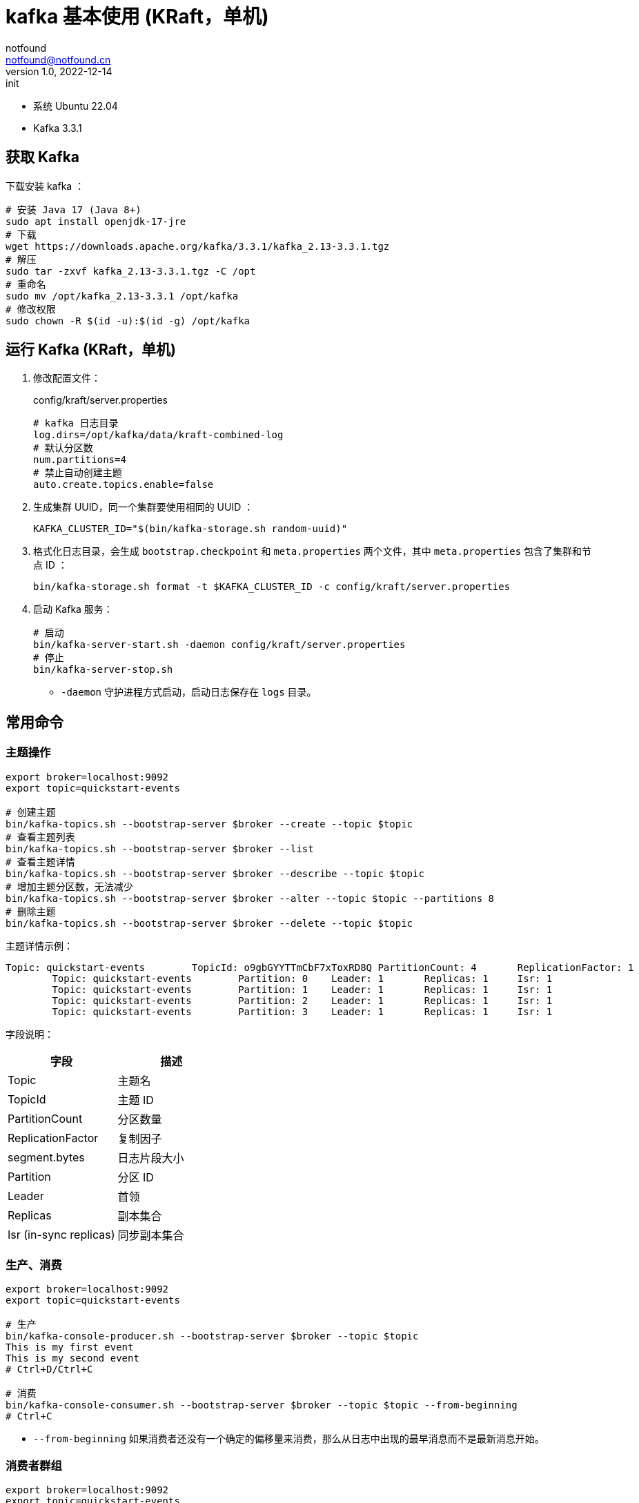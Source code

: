 = kafka 基本使用 (KRaft，单机)
notfound <notfound@notfound.cn>
1.0, 2022-12-14: init
:sectanchors:

:page-slug: kafka-start
:page-category: kafka

- 系统 Ubuntu 22.04
- Kafka 3.3.1

== 获取 Kafka

下载安装 kafka ：

[source,bash]
----
# 安装 Java 17 (Java 8+)
sudo apt install openjdk-17-jre
# 下载
wget https://downloads.apache.org/kafka/3.3.1/kafka_2.13-3.3.1.tgz
# 解压
sudo tar -zxvf kafka_2.13-3.3.1.tgz -C /opt
# 重命名
sudo mv /opt/kafka_2.13-3.3.1 /opt/kafka
# 修改权限
sudo chown -R $(id -u):$(id -g) /opt/kafka
----

== 运行 Kafka (KRaft，单机)

1. 修改配置文件：
+
.config/kraft/server.properties
[source,properties]
----
# kafka 日志目录
log.dirs=/opt/kafka/data/kraft-combined-log
# 默认分区数
num.partitions=4
# 禁止自动创建主题
auto.create.topics.enable=false
----
+
2. 生成集群 UUID，同一个集群要使用相同的 UUID ：
+
[source,bash]
----
KAFKA_CLUSTER_ID="$(bin/kafka-storage.sh random-uuid)"
----
+
3. 格式化日志目录，会生成 `bootstrap.checkpoint` 和 `meta.properties` 两个文件，其中 `meta.properties` 包含了集群和节点 ID ：
+
[source,bash]
----
bin/kafka-storage.sh format -t $KAFKA_CLUSTER_ID -c config/kraft/server.properties
----
+
4.  启动 Kafka 服务：
+
[source,bash]
----
# 启动
bin/kafka-server-start.sh -daemon config/kraft/server.properties 
# 停止
bin/kafka-server-stop.sh
----
* `-daemon` 守护进程方式启动，启动日志保存在 `logs` 目录。

== 常用命令

=== 主题操作

[source,bash]
----
export broker=localhost:9092
export topic=quickstart-events

# 创建主题
bin/kafka-topics.sh --bootstrap-server $broker --create --topic $topic
# 查看主题列表
bin/kafka-topics.sh --bootstrap-server $broker --list 
# 查看主题详情
bin/kafka-topics.sh --bootstrap-server $broker --describe --topic $topic
# 增加主题分区数，无法减少
bin/kafka-topics.sh --bootstrap-server $broker --alter --topic $topic --partitions 8
# 删除主题
bin/kafka-topics.sh --bootstrap-server $broker --delete --topic $topic
----

主题详情示例：

[source,text]
----
Topic: quickstart-events        TopicId: o9gbGYYTTmCbF7xToxRD8Q PartitionCount: 4       ReplicationFactor: 1    Configs: segment.bytes=1073741824
        Topic: quickstart-events        Partition: 0    Leader: 1       Replicas: 1     Isr: 1
        Topic: quickstart-events        Partition: 1    Leader: 1       Replicas: 1     Isr: 1
        Topic: quickstart-events        Partition: 2    Leader: 1       Replicas: 1     Isr: 1
        Topic: quickstart-events        Partition: 3    Leader: 1       Replicas: 1     Isr: 1
----

字段说明：

[Attributes]
|===
| 字段 | 描述

| Topic | 主题名
| TopicId | 主题 ID
| PartitionCount | 分区数量
| ReplicationFactor | 复制因子
| segment.bytes | 日志片段大小
| Partition | 分区 ID
| Leader | 首领
| Replicas | 副本集合
| Isr (in-sync replicas) | 同步副本集合
|===


=== 生产、消费

[source,bash]
----
export broker=localhost:9092
export topic=quickstart-events

# 生产
bin/kafka-console-producer.sh --bootstrap-server $broker --topic $topic
This is my first event
This is my second event
# Ctrl+D/Ctrl+C

# 消费
bin/kafka-console-consumer.sh --bootstrap-server $broker --topic $topic --from-beginning
# Ctrl+C
----
* `--from-beginning` 如果消费者还没有一个确定的偏移量来消费，那么从日志中出现的最早消息而不是最新消息开始。

=== 消费者群组

[source,bash]
----
export broker=localhost:9092
export topic=quickstart-events

# 查看消费者群组列表
bin/kafka-consumer-groups.sh --bootstrap-server $broker --list
# 查看消费者群组详情
bin/kafka-consumer-groups.sh --bootstrap-server $broker --describe --group $group
# 删除消费者群组，操作前需要关闭所有消费者
bin/kafka-consumer-groups.sh --bootstrap-server $broker --delete --group $group
----

消费者群组详情示例：

[source,text]
----
GROUP                  TOPIC             PARTITION  CURRENT-OFFSET  LOG-END-OFFSET  LAG             CONSUMER-ID                                           HOST            CLIENT-ID
console-consumer-72635 quickstart-events 0          -               0               -               console-consumer-ecce13ae-89f1-4c61-95df-c5ca2dbb018c /127.0.0.1      console-consumer
console-consumer-72635 quickstart-events 1          -               0               -               console-consumer-ecce13ae-89f1-4c61-95df-c5ca2dbb018c /127.0.0.1      console-consumer
console-consumer-72635 quickstart-events 2          -               0               -               console-consumer-ecce13ae-89f1-4c61-95df-c5ca2dbb018c /127.0.0.1      console-consumer
console-consumer-72635 quickstart-events 3          -               2               -               console-consumer-ecce13ae-89f1-4c61-95df-c5ca2dbb018c /127.0.0.1      console-consumer
----

字段说明：

|===
| 字段 | 描述

| GROUP | 消费者群组名
| TOPIC | 主题名
| PARTITION | 分区 ID
| CURRENT-OFFSET | 消费者群组最近提交的偏移量，也就是消费者在分区里读取的当前位置
| LOG-END-OFFSET | 当前高水位偏移量，也就是最近一个被读取消息的偏移量，同时也是最近一个被提交到集群的偏移量
| LAG | 消费者的 CURRENT-OFFSET 和 broker 的 LOG-END-OFFSET 之间的差距
| CONSUMER-ID | 消费者 ID
| HOST | 客户端主机
| CLIENT-ID | 客户端 ID
|===


== 参考

* https://kafka.apache.org/quickstart
* 《Kafka 权威指南》
